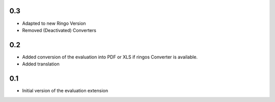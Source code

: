 0.3
---
- Adapted to new Ringo Version
- Removed (Deactivated) Converters

0.2
---
- Added conversion of the evaluation into PDF or XLS if ringos Converter is
  available.
- Added translation

0.1
---
- Initial version of the evaluation extension
